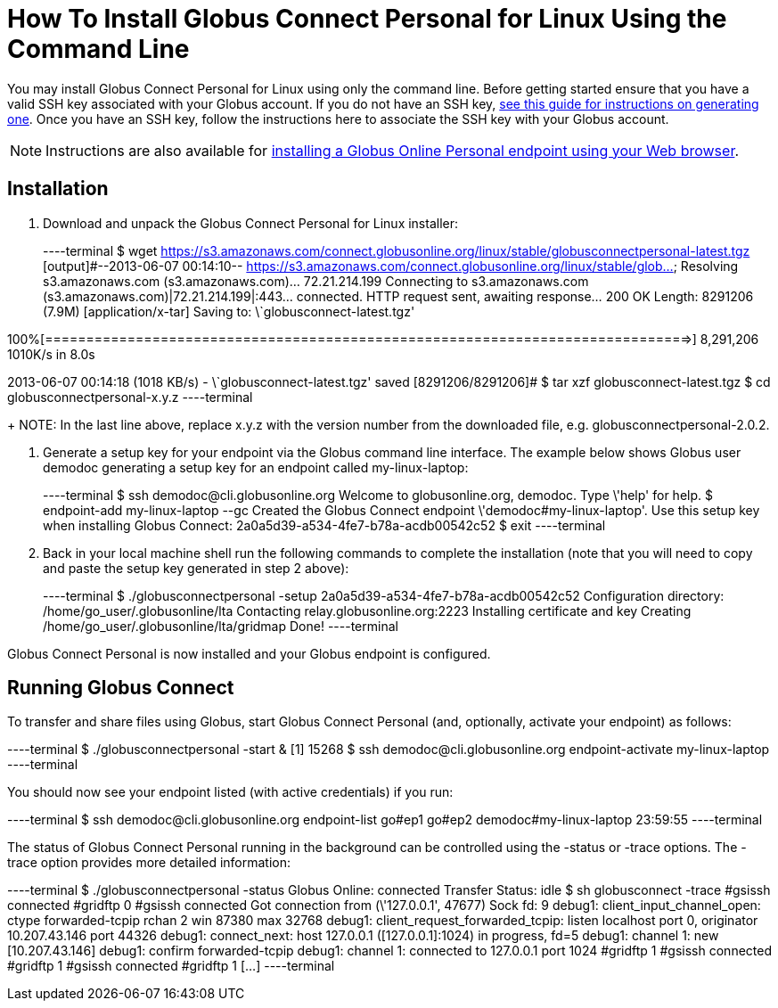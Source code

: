 = How To Install Globus Connect Personal for Linux Using the Command Line

You may install Globus Connect Personal for Linux using only the command line. Before getting started ensure that you have a valid SSH key associated with your Globus account. If you do not have an SSH key, link:../../faq/command-line-interface/#how_do_i_generate_an_ssh_key_to_use_with_the_globus_command_line_interface[see this guide for instructions on generating one]. Once you have an SSH key, follow the instructions here to associate the SSH key with your Globus account.

NOTE: Instructions are also available for link:../globus-connect-personal-linux[installing a Globus Online Personal endpoint using your Web browser].

== Installation
. Download and unpack the Globus Connect Personal for Linux installer:
+
----terminal
$ wget https://s3.amazonaws.com/connect.globusonline.org/linux/stable/globusconnectpersonal-latest.tgz
[output]#--2013-06-07 00:14:10-- https://s3.amazonaws.com/connect.globusonline.org/linux/stable/glob...
Resolving s3.amazonaws.com (s3.amazonaws.com)... 72.21.214.199
Connecting to s3.amazonaws.com (s3.amazonaws.com)|72.21.214.199|:443... connected.
HTTP request sent, awaiting response... 200 OK
Length: 8291206 (7.9M) [application/x-tar]
Saving to: \`globusconnect-latest.tgz'

100%[==============================================================================>] 8,291,206 1010K/s in 8.0s

2013-06-07 00:14:18 (1018 KB/s) - \`globusconnect-latest.tgz' saved [8291206/8291206]#
$ tar xzf globusconnect-latest.tgz
$ cd globusconnectpersonal-[input]#x.y.z#
----terminal
+
NOTE: In the last line above, replace [uservars]#x.y.z# with the version number from the downloaded file, e.g. globusconnectpersonal-2.0.2.

. Generate a setup key for your endpoint via the Globus command line interface. The example below shows Globus user [uservars]#demodoc# generating a setup key for an endpoint called [uservars]#my-linux-laptop#:
+
----terminal
$ ssh [input]#demodoc#@cli.globusonline.org
Welcome to globusonline.org, demodoc. Type \'help' for help.
$ endpoint-add [input]#my-linux-laptop# --gc
[output]#Created the Globus Connect endpoint \'demodoc#my-linux-laptop'.
Use this setup key when installing Globus Connect: 
    2a0a5d39-a534-4fe7-b78a-acdb00542c52#
$ exit
----terminal

. Back in your local machine shell run the following commands to complete the installation (note that you will need to copy and paste the setup key generated in step 2 above):
+
----terminal
$ ./globusconnectpersonal -setup [input]#2a0a5d39-a534-4fe7-b78a-acdb00542c52#
[output]#Configuration directory: /home/go_user/.globusonline/lta
Contacting relay.globusonline.org:2223
Installing certificate and key
Creating /home/go_user/.globusonline/lta/gridmap
Done!#
----terminal

Globus Connect Personal is now installed and your Globus endpoint is configured.

== Running Globus Connect
To transfer and share files using Globus, start Globus Connect Personal (and, optionally, activate your endpoint) as follows:

----terminal
$ ./globusconnectpersonal -start &
[output]#[1] 15268#
$ ssh [input]#demodoc#@cli.globusonline.org endpoint-activate [input]#my-linux-laptop#
----terminal

You should now see your endpoint listed (with active credentials) if you run:

----terminal
$ ssh [input]#demodoc#@cli.globusonline.org endpoint-list
[output]#go#ep1
go#ep2
demodoc#my-linux-laptop 23:59:55#
----terminal

The status of Globus Connect Personal running in the background can be controlled using the +-status+ or +-trace+ options. The +-trace+ option provides more detailed information:

----terminal
$ ./globusconnectpersonal -status
[output]#Globus Online: connected
Transfer Status: idle
$ sh globusconnect -trace
#gsissh connected
#gridftp 0
#gsissh connected
Got connection from (\'127.0.0.1', 47677)
Sock fd: 9
debug1: client_input_channel_open: ctype forwarded-tcpip rchan 2 win 87380 max 32768
debug1: client_request_forwarded_tcpip: listen localhost port 0, originator 10.207.43.146 port 44326
debug1: connect_next: host 127.0.0.1 ([127.0.0.1]:1024) in progress, fd=5
debug1: channel 1: new [10.207.43.146]
debug1: confirm forwarded-tcpip
debug1: channel 1: connected to 127.0.0.1 port 1024
#gridftp 1
#gsissh connected
#gridftp 1
#gsissh connected
#gridftp 1
[...]#
----terminal

